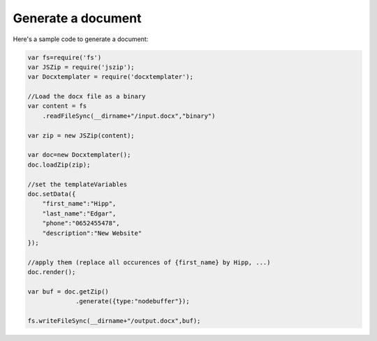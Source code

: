 ..  _generate:

.. index::
   single: Generate a Document

Generate a document
===================

Here's a sample code to generate a document:


.. code-block:: javascript

    var fs=require('fs')
    var JSZip = require('jszip');
    var Docxtemplater = require('docxtemplater');

    //Load the docx file as a binary
    var content = fs
        .readFileSync(__dirname+"/input.docx","binary")

    var zip = new JSZip(content);

    var doc=new Docxtemplater();
    doc.loadZip(zip);

    //set the templateVariables
    doc.setData({
        "first_name":"Hipp",
        "last_name":"Edgar",
        "phone":"0652455478",
        "description":"New Website"
    });

    //apply them (replace all occurences of {first_name} by Hipp, ...)
    doc.render();

    var buf = doc.getZip()
                 .generate({type:"nodebuffer"});

    fs.writeFileSync(__dirname+"/output.docx",buf);
